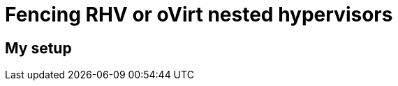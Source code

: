 = Fencing RHV or oVirt nested hypervisors 
:published_at: 2017-09-21
:hp-tags: RHV, oVirt, fencing, virtualbmc, libvirt

== My setup

